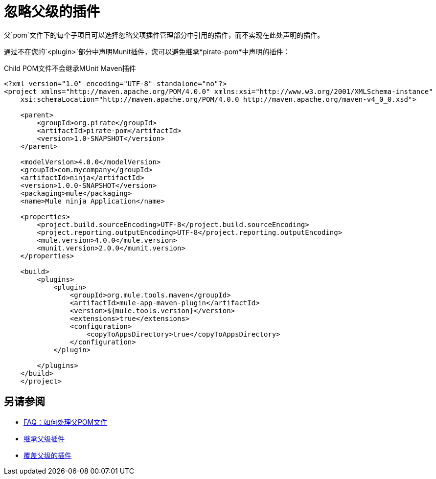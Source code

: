 = 忽略父级的插件

父`pom`文件下的每个子项目可以选择忽略父项插件管理部分中引用的插件，而不实现在此处声明的插件。

通过不在您的`<plugin>`部分中声明Munit插件，您可以避免继承*pirate-pom*中声明的插件：

[source,xml,linenums]
.Child POM文件不会继承MUnit Maven插件
----
<?xml version="1.0" encoding="UTF-8" standalone="no"?>
<project xmlns="http://maven.apache.org/POM/4.0.0" xmlns:xsi="http://www.w3.org/2001/XMLSchema-instance"
    xsi:schemaLocation="http://maven.apache.org/POM/4.0.0 http://maven.apache.org/maven-v4_0_0.xsd">

    <parent>
        <groupId>org.pirate</groupId>
        <artifactId>pirate-pom</artifactId>
        <version>1.0-SNAPSHOT</version>
    </parent>

    <modelVersion>4.0.0</modelVersion>
    <groupId>com.mycompany</groupId>
    <artifactId>ninja</artifactId>
    <version>1.0.0-SNAPSHOT</version>
    <packaging>mule</packaging>
    <name>Mule ninja Application</name>

    <properties>
        <project.build.sourceEncoding>UTF-8</project.build.sourceEncoding>
        <project.reporting.outputEncoding>UTF-8</project.reporting.outputEncoding>
        <mule.version>4.0.0</mule.version>
        <munit.version>2.0.0</munit.version>
    </properties>

    <build>
        <plugins>
            <plugin>
                <groupId>org.mule.tools.maven</groupId>
                <artifactId>mule-app-maven-plugin</artifactId>
                <version>${mule.tools.version}</version>
                <extensions>true</extensions>
                <configuration>
                    <copyToAppsDirectory>true</copyToAppsDirectory>
                </configuration>
            </plugin>
            
        </plugins>
    </build>
    </project>
----

== 另请参阅

*  link:/munit/v/2.0/faq-working-with-parent-pom[FAQ：如何处理父POM文件]
*  link:/munit/v/2.0/to-inherit-parent-plugin[继承父级插件]
*  link:/munit/v/2.0/to-override-parent-plugin[覆盖父级的插件]
